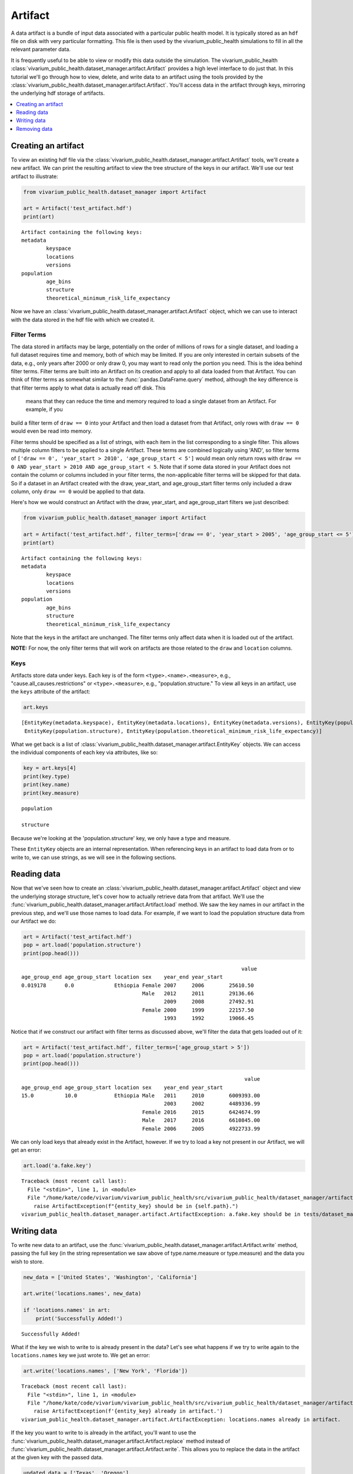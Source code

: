 ========
Artifact
========

A data artifact is a bundle of input data associated with a particular public health model. It is typically
stored as an ``hdf`` file on disk with very particular formatting. This file is then used by the 
vivarium_public_health simulations to fill in all the relevant parameter data. 

It is frequently useful to be able to view or modify this data outside the simulation.  The 
vivarium_public_health :class:`vivarium_public_health.dataset_manager.artifact.Artifact` provides
a high level interface to do just that. In this tutorial we'll go through how to view, delete, 
and write data to an artifact using the tools provided by the
:class:`vivarium_public_health.dataset_manager.artifact.Artifact`. You'll access data in the artifact through keys,
mirroring the underlying hdf storage of artifacts.

.. contents::
   :depth: 1
   :local:
   :backlinks: none

Creating an artifact
---------------------
To view an existing hdf file via the :class:`vivarium_public_health.dataset_manager.artifact.Artifact` tools, we'll
create a new artifact. We can print the resulting artifact to view the tree structure of the keys
in our artifact. We'll use our test artifact to illustrate:

.. code-block:: python

    from vivarium_public_health.dataset_manager import Artifact

    art = Artifact('test_artifact.hdf')
    print(art)

::

    Artifact containing the following keys:
    metadata
            keyspace
            locations
            versions
    population
            age_bins
            structure
            theoretical_minimum_risk_life_expectancy

Now we have an :class:`vivarium_public_health.dataset_manager.artifact.Artifact` object, which we can use to interact
with the data stored in the hdf file with which we created it.

Filter Terms
+++++++++++++
The data stored in artifacts may be large, potentially on the order of millions of rows for a single dataset, and
loading a full dataset requires time and memory, both of which may be limited. If you are only interested in certain
subsets of the data, e.g., only years after 2000 or only draw 0, you may want to read only the portion you
need. This is the idea behind filter terms. Filter terms are built into an Artifact on its creation and apply to all
data loaded from that Artifact. You can think of filter terms as somewhat similar to the :func:`pandas.DataFrame.query`
method, although the key difference is that filter terms apply to what data is actually read off disk. This
 means that they can reduce the time and memory required to load a single dataset from an Artifact. For example, if you
build a filter term of ``draw == 0`` into your Artifact and then load a dataset from that Artifact, only rows with
``draw == 0`` would even be read into memory.

Filter terms should be specified as a list of strings, with each item in the list corresponding to a single filter.
This allows multiple column filters to be applied to a single Artifact. These terms are combined logically using 'AND',
so filter terms of ``['draw == 0', 'year_start > 2010', 'age_group_start < 5']`` would mean only return rows with
``draw == 0 AND year_start > 2010 AND age_group_start < 5``. Note that if some data stored in your Artifact does not
contain the column or columns included in your filter terms, the non-applicable filter terms will be skipped for that
data. So if a dataset in an Artifact created with the draw, year_start, and age_group_start filter terms only included
a draw column, only ``draw == 0`` would be applied to that data.

Here's how we would construct an Artifact with the draw, year_start, and age_group_start filters we just described:

.. code-block:: python

    from vivarium_public_health.dataset_manager import Artifact

    art = Artifact('test_artifact.hdf', filter_terms=['draw == 0', 'year_start > 2005', 'age_group_start <= 5'])
    print(art)

::

    Artifact containing the following keys:
    metadata
            keyspace
            locations
            versions
    population
            age_bins
            structure
            theoretical_minimum_risk_life_expectancy

Note that the keys in the artifact are unchanged. The filter terms only affect data when it is loaded out of the artifact.

**NOTE:** For now, the only filter terms that will work on artifacts are those related to the ``draw`` and ``location``
columns.

Keys
+++++
Artifacts store data under keys. Each key is of the form ``<type>.<name>.<measure>``, e.g.,
"cause.all_causes.restrictions" or ``<type>.<measure>``, e.g., "population.structure." To view all keys in an
artifact, use the ``keys`` attribute of the
artifact:

.. code-block:: python

    art.keys

::

    [EntityKey(metadata.keyspace), EntityKey(metadata.locations), EntityKey(metadata.versions), EntityKey(population.age_bins),
     EntityKey(population.structure), EntityKey(population.theoretical_minimum_risk_life_expectancy)]

What we get back is a list of :class:`vivarium_public_health.dataset_manager.artifact.EntityKey` objects. We can
access the individual components of each key via attributes, like so:

.. code-block:: python

    key = art.keys[4]
    print(key.type)
    print(key.name)
    print(key.measure)

::

    population

    structure

Because we're looking at the 'population.structure' key, we only have a type and measure.

These ``EntityKey`` objects are an internal representation. When referencing keys in an artifact to load data from or
to write to, we can use strings, as we will see in the following sections.

Reading data
-------------
Now that we've seen how to create an :class:`vivarium_public_health.dataset_manager.artifact.Artifact` object and
view the underlying storage structure, let's cover how to actually retrieve data from that artifact. We'll use the
:func:`vivarium_public_health.dataset_manager.artifact.Artifact.load` method. We saw the key names in our artifact
in the previous step, and we'll use those names to load data. For example, if we want to load the population structure
data from our Artifact we do:

.. code-block:: python

    art = Artifact('test_artifact.hdf')
    pop = art.load('population.structure')
    print(pop.head()))

::

                                                                           value
    age_group_end age_group_start location sex    year_end year_start
    0.019178      0.0             Ethiopia Female 2007     2006        25610.50
                                           Male   2012     2011        29136.66
                                                  2009     2008        27492.91
                                           Female 2000     1999        22157.50
                                                  1993     1992        19066.45

Notice that if we construct our artifact with filter terms as discussed above, we'll filter the data
that gets loaded out of it:

.. code-block:: python

    art = Artifact('test_artifact.hdf', filter_terms=['age_group_start > 5'])
    pop = art.load('population.structure')
    print(pop.head()))

::

                                                                            value
    age_group_end age_group_start location sex    year_end year_start
    15.0          10.0            Ethiopia Male   2011     2010        6009393.00
                                                  2003     2002        4489336.99
                                           Female 2016     2015        6424674.99
                                           Male   2017     2016        6610845.00
                                           Female 2006     2005        4922733.99

We can only load keys that already exist in the Artifact, however. If we try to load a key not present in our Artifact,
we will get an error:

.. code-block:: python

    art.load('a.fake.key')
::

    Traceback (most recent call last):
      File "<stdin>", line 1, in <module>
      File "/home/kate/code/vivarium/vivarium_public_health/src/vivarium_public_health/dataset_manager/artifact.py", line 75, in load
        raise ArtifactException(f"{entity_key} should be in {self.path}.")
    vivarium_public_health.dataset_manager.artifact.ArtifactException: a.fake.key should be in tests/dataset_manager/artifact.hdf.

Writing data
------------
To write new data to an artifact, use the :func:`vivarium_public_health.dataset_manager.artifact.Artifact.write` method,
passing the full key (in the string representation we saw above of type.name.measure or type.measure) and the data you wish
to store.

.. code-block:: python

    new_data = ['United States', 'Washington', 'California']

    art.write('locations.names', new_data)

    if 'locations.names' in art:
        print('Successfully Added!')

::

    Successfully Added!


What if the key we wish to write to is already present in the data? Let's see what happens if we try to write again to
the ``locations.names`` key we just wrote to. We get an error:

.. code-block:: python

    art.write('locations.names', ['New York', 'Florida'])

::

    Traceback (most recent call last):
      File "<stdin>", line 1, in <module>
      File "/home/kate/code/vivarium/vivarium_public_health/src/vivarium_public_health/dataset_manager/artifact.py", line 105, in write
        raise ArtifactException(f'{entity_key} already in artifact.')
    vivarium_public_health.dataset_manager.artifact.ArtifactException: locations.names already in artifact.

If the key you want to write to is already in the artifact, you'll want to use the :func:`vivarium_public_health.dataset_manager.artifact.Artifact.replace`
method instead of :func:`vivarium_public_health.dataset_manager.artifact.Artifact.write`. This allows you to replace
the data in the artifact at the given key with the passed data.

.. code-block:: python

    updated_data = ['Texas', 'Oregon']

    art.replace('locations.names', updated_data)

    print(art.load('locations.names'))

::

    ['Texas', 'Oregon']


Removing data
-------------

Like :func:`vivarium_public_health.dataset_manager.artifact.Artifact.load` and :func:`vivarium_public_health.dataset_manager.artifact.Artifact.write`,
:func:`vivarium_public_health.dataset_manager.artifact.Artifact.remove` is based on keys. Pass the name of the key
you wish to remove, and it will be deleted from the artifact and the underlying hdf file.

.. code-block:: python

    art.remove('locations.names')

    if not 'locations.names' in art:
        print('Successfully Deleted!')

::

    Successfully Deleted!


